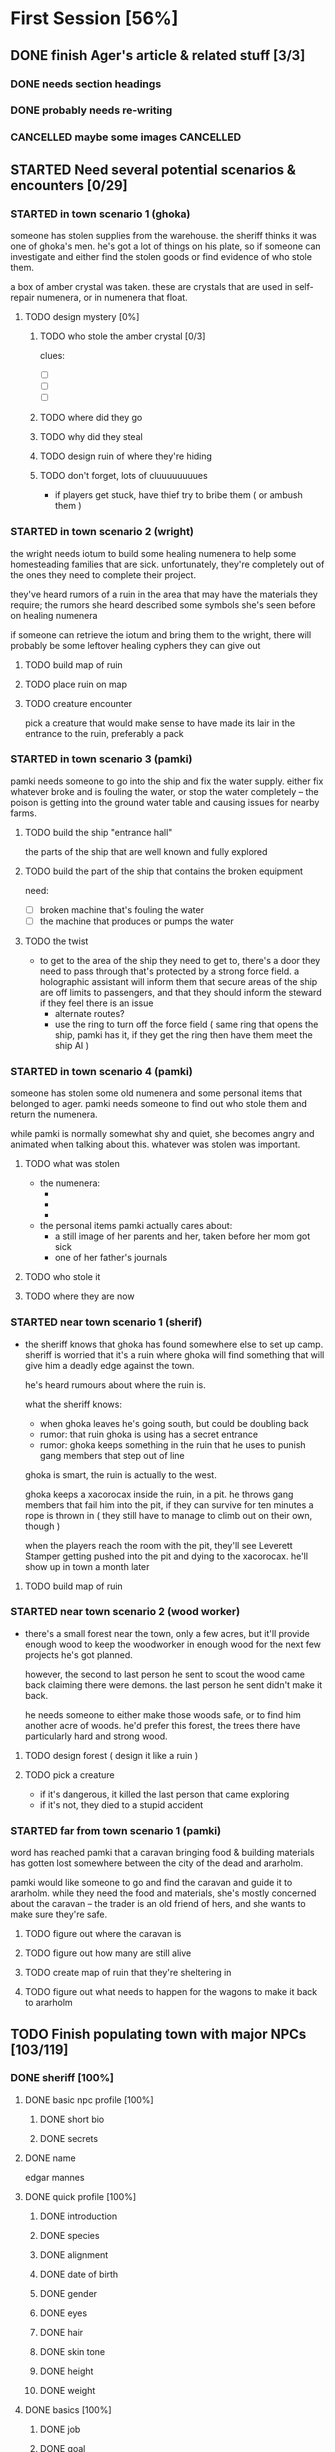 * First Session [56%]
:PROPERTIES:
:COOKIE_DATA: todo recursive
:END:
** DONE finish Ager's article & related stuff [3/3]
CLOSED: [2021-10-14 Thu 16:52]
*** DONE needs section headings
CLOSED: [2021-10-13 Wed 00:04]
*** DONE probably needs re-writing
CLOSED: [2021-10-13 Wed 00:04]
*** CANCELLED maybe some images                                 :CANCELLED:
CLOSED: [2021-10-14 Thu 16:51]
:LOGBOOK:
- State "CANCELLED"  from "TODO"       [2021-10-14 Thu 16:51] \\
  too much work for now, may do later
:END:
** STARTED Need several potential scenarios & encounters [0/29]
*** STARTED in town scenario 1 (ghoka)
  someone has stolen supplies from the warehouse. the sheriff thinks it was one
of ghoka's men. he's got a lot of things on his plate, so if someone can
investigate and either find the stolen goods or find evidence of who stole
them.

  a box of amber crystal was taken. these are crystals that are used in
self-repair numenera, or in numenera that float.

**** TODO design mystery [0%]
***** TODO who stole the amber crystal [0/3]
clues:
- [ ] 
- [ ] 
- [ ]
***** TODO where did they go
***** TODO why did they steal
***** TODO design ruin of where they're hiding
***** TODO don't forget, lots of cluuuuuuuues
- if players get stuck, have thief try to bribe them ( or ambush them )
*** STARTED in town scenario 2 (wright)
the wright needs iotum to build some healing numenera to help some homesteading
families that are sick. unfortunately, they're completely out of the ones they
need to complete their project.

they've heard rumors of a ruin in the area that may have the materials they
require; the rumors she heard described some symbols she's seen before on
healing numenera

if someone can retrieve the iotum and bring them to the wright, there will
probably be some leftover healing cyphers they can give out

**** TODO build map of ruin

**** TODO place ruin on map

**** TODO creature encounter
pick a creature that would make sense to have made its lair in the entrance to
the ruin, preferably a pack

*** STARTED in town scenario 3 (pamki)
  pamki needs someone to go into the ship and fix the water supply. either fix
  whatever broke and is fouling the water, or stop the water completely -- the
  poison is getting into the ground water table and causing issues for nearby
  farms.
  
**** TODO build the ship "entrance hall"
the parts of the ship that are well known and fully explored

**** TODO build the part of the ship that contains the broken equipment
need:
- [ ] broken machine that's fouling the water
- [ ] the machine that produces or pumps the water

**** TODO the twist
- to get to the area of the ship they need to get to, there's a door they need
  to pass through that's protected by a strong force field. a holographic
  assistant will inform them that secure areas of the ship are off limits to
  passengers, and that they should inform the steward if they feel there is an
  issue
  - alternate routes?
  - use the ring to turn off the force field ( same ring that opens the ship,
    pamki has it, if they get the ring then have them meet the ship AI )

*** STARTED in town scenario 4 (pamki)
someone has stolen some old numenera and some personal items that belonged to
ager. pamki needs someone to find out who stole them and return the numenera.

while pamki is normally somewhat shy and quiet, she becomes angry and animated
when talking about this. whatever was stolen was important.

**** TODO what was stolen
- the numenera:
  - 
  - 
  - 
- the personal items pamki actually cares about:
  - a still image of her parents and her, taken before her mom got sick
  - one of her father's journals
**** TODO who stole it
**** TODO where they are now
*** STARTED near town scenario 1 (sherif)
- the sheriff knows that ghoka has found somewhere else to set up camp. sheriff
  is worried that it's a ruin where ghoka will find something that will give him
  a deadly edge against the town.

  he's heard rumours about where the ruin is.

  what the sheriff knows:
  - when ghoka leaves he's going south, but could be doubling back
  - rumor: that ruin ghoka is using has a secret entrance
  - rumor: ghoka keeps something in the ruin that he uses to punish gang members
    that step out of line
     
  ghoka is smart, the ruin is actually to the west.

  ghoka keeps a xacorocax inside the ruin, in a pit. he throws gang members that
  fail him into the pit, if they can survive for ten minutes a rope is thrown in
  ( they still have to manage to climb out on their own, though )

  when the players reach the room with the pit, they'll see Leverett Stamper
  getting pushed into the pit and dying to the xacorocax. he'll show up in town
  a month later

**** TODO build map of ruin

*** STARTED near town scenario 2 (wood worker)
- there's a small forest near the town, only a few acres, but it'll provide
  enough wood to keep the woodworker in enough wood for the next few projects
  he's got planned.

  however, the second to last person he sent to scout the wood came back
  claiming there were demons. the last person he sent didn't make it back.

  he needs someone to either make those woods safe, or to find him another acre
  of woods. he'd prefer this forest, the trees there have particularly hard and
  strong wood.

**** TODO design forest ( design it like a ruin )

**** TODO pick a creature
- if it's dangerous, it killed the last person that came exploring
- if it's not, they died to a stupid accident

*** STARTED far from town scenario 1 (pamki)
  word has reached pamki that a caravan bringing food & building materials
has gotten lost somewhere between the city of the dead and ararholm.

  pamki would like someone to go and find the caravan and guide it to
ararholm. while they need the food and materials, she's mostly concerned about
the caravan -- the trader is an old friend of hers, and she wants to make sure
they're safe.

**** TODO figure out where the caravan is
**** TODO figure out how many are still alive
**** TODO create map of ruin that they're sheltering in
**** TODO figure out what needs to happen for the wagons to make it back to ararholm

** TODO Finish populating town with major NPCs [103/119]
*** DONE sheriff [100%]
CLOSED: [2021-10-14 Thu 12:24]
**** DONE basic npc profile [100%]
CLOSED: [2021-10-14 Thu 11:43]
***** DONE short bio
CLOSED: [2021-10-13 Wed 22:35]
***** DONE secrets
CLOSED: [2021-10-14 Thu 11:43]
**** DONE name
CLOSED: [2021-10-13 Wed 22:24]
edgar mannes
**** DONE quick profile [100%]
CLOSED: [2021-10-13 Wed 22:34]
***** DONE introduction
CLOSED: [2021-10-13 Wed 22:33]
***** DONE species
CLOSED: [2021-10-13 Wed 22:34]
***** DONE alignment
CLOSED: [2021-10-13 Wed 22:34]
***** DONE date of birth
CLOSED: [2021-10-13 Wed 22:34]
***** DONE gender
CLOSED: [2021-10-13 Wed 22:34]
***** DONE eyes
CLOSED: [2021-10-13 Wed 22:34]
***** DONE hair
CLOSED: [2021-10-13 Wed 22:34]
***** DONE skin tone
CLOSED: [2021-10-13 Wed 22:34]
***** DONE height
CLOSED: [2021-10-13 Wed 22:34]
***** DONE weight
CLOSED: [2021-10-13 Wed 22:34]
**** DONE basics [100%]
CLOSED: [2021-10-13 Wed 22:34]
***** DONE job
CLOSED: [2021-10-13 Wed 22:31]
***** DONE goal
CLOSED: [2021-10-13 Wed 22:31]
***** DONE use
CLOSED: [2021-10-13 Wed 22:31]
***** DONE quirk
CLOSED: [2021-10-13 Wed 22:32]
***** DONE coolness
CLOSED: [2021-10-13 Wed 22:32]
***** DONE fear
CLOSED: [2021-10-13 Wed 22:32]
***** DONE desires
CLOSED: [2021-10-13 Wed 22:32]
***** DONE facial features
CLOSED: [2021-10-13 Wed 22:32]
***** DONE speech pattern
CLOSED: [2021-10-13 Wed 22:32]
***** DONE body type
CLOSED: [2021-10-13 Wed 22:32]
***** DONE equipment
CLOSED: [2021-10-13 Wed 22:32]
**** DONE appearance [100%]
CLOSED: [2021-10-14 Thu 11:56]
***** DONE pyhsique
CLOSED: [2021-10-14 Thu 11:55]
***** DONE body features
CLOSED: [2021-10-14 Thu 11:55]
***** DONE facial features
CLOSED: [2021-10-14 Thu 11:55]
***** DONE identifying features
CLOSED: [2021-10-14 Thu 11:56]
***** DONE physical quirks
CLOSED: [2021-10-14 Thu 11:56]
***** DONE apparel & accessories
CLOSED: [2021-10-14 Thu 11:56]
***** DONE specialized
CLOSED: [2021-10-14 Thu 11:56]
***** DONE special abilities
CLOSED: [2021-10-14 Thu 11:56]
**** DONE mentality [100%]
CLOSED: [2021-10-14 Thu 12:05]
***** DONE personal history
CLOSED: [2021-10-14 Thu 11:57]
***** DONE education
CLOSED: [2021-10-13 Wed 22:21]
***** DONE employment
CLOSED: [2021-10-14 Thu 11:57]
***** DONE failures & embarassments
CLOSED: [2021-10-14 Thu 11:59]
***** DONE mental trauma
CLOSED: [2021-10-14 Thu 11:59]
***** DONE intellectual characteristics
CLOSED: [2021-10-14 Thu 12:01]
***** DONE morality & philosophy
CLOSED: [2021-10-14 Thu 12:04]
***** DONE sexuality
CLOSED: [2021-10-14 Thu 12:04]
***** DONE gender identity
CLOSED: [2021-10-14 Thu 12:04]
***** DONE taboos
CLOSED: [2021-10-14 Thu 12:05]
***** DONE known languages
CLOSED: [2021-10-14 Thu 12:05]
**** DONE personality [100%]
CLOSED: [2021-10-14 Thu 12:13]
***** DONE motivation
CLOSED: [2021-10-14 Thu 12:11]
***** DONE famous quotes & catchphrases
CLOSED: [2021-10-14 Thu 12:11]
***** DONE savvies & inneptitudes
CLOSED: [2021-10-14 Thu 12:11]
***** DONE likes & dislikes
CLOSED: [2021-10-14 Thu 12:11]
***** DONE virtues & perks
CLOSED: [2021-10-14 Thu 12:13]
***** DONE vices & flaws
CLOSED: [2021-10-14 Thu 12:13]
***** DONE ticks & quirks
CLOSED: [2021-10-14 Thu 12:13]
***** DONE hygine
CLOSED: [2021-10-14 Thu 12:13]
**** DONE social status [100%]
CLOSED: [2021-10-14 Thu 12:23]
***** DONE place of birth
CLOSED: [2021-10-14 Thu 12:23]
***** DONE current residence
CLOSED: [2021-10-14 Thu 12:23]
***** DONE relations
CLOSED: [2021-10-14 Thu 12:23]
***** DONE titles
CLOSED: [2021-10-14 Thu 12:23]
***** DONE wealth
CLOSED: [2021-10-14 Thu 12:23]
***** DONE contacts, relations & other affiliations
CLOSED: [2021-10-14 Thu 12:23]
***** DONE spiritual & religious views
CLOSED: [2021-10-14 Thu 12:23]
***** DONE social aptitude
CLOSED: [2021-10-14 Thu 12:23]
***** DONE mannerisms
CLOSED: [2021-10-14 Thu 12:23]
***** DONE pets & hobbies
CLOSED: [2021-10-14 Thu 12:23]
***** DONE speech
CLOSED: [2021-10-14 Thu 12:23]
*** DONE pamki, ager's daughter [100%]
CLOSED: [2021-10-14 Thu 13:05]
**** DONE name
CLOSED: [2021-10-13 Wed 22:24]
**** DONE other details
CLOSED: [2021-10-14 Thu 13:05]
*** DONE the ship AI [100%]
CLOSED: [2021-10-14 Thu 13:18]
**** DONE basic npc profile [100%]
CLOSED: [2021-10-14 Thu 13:18]
***** DONE short bio
CLOSED: [2021-10-14 Thu 13:18]
***** DONE secrets
CLOSED: [2021-10-14 Thu 13:18]
**** DONE name
CLOSED: [2021-10-14 Thu 13:18]
Felwinter
**** DONE other details [0%]
CLOSED: [2021-10-14 Thu 13:18]
*** DONE pamki's wife [100%]
CLOSED: [2021-10-14 Thu 13:46]
**** DONE name
CLOSED: [2021-10-14 Thu 13:46]
**** DONE basic details
CLOSED: [2021-10-14 Thu 13:46]
**** DONE other details
CLOSED: [2021-10-14 Thu 13:46]
*** DONE village wright [100%]
CLOSED: [2021-10-14 Thu 13:56]
**** DONE name
CLOSED: [2021-10-14 Thu 13:56]
**** DONE basic info
CLOSED: [2021-10-14 Thu 13:56]
**** DONE important details
CLOSED: [2021-10-14 Thu 13:56]
*** DONE village herbalist/healer [100%]
CLOSED: [2021-10-14 Thu 14:32]
**** DONE name
CLOSED: [2021-10-14 Thu 14:32]
**** DONE important details
CLOSED: [2021-10-14 Thu 14:32]
**** DONE other details
CLOSED: [2021-10-14 Thu 14:32]
*** DONE aeon priest [100%]
CLOSED: [2021-10-14 Thu 14:11]
**** DONE name
CLOSED: [2021-10-14 Thu 13:56]
**** DONE important details
CLOSED: [2021-10-14 Thu 14:11]
**** DONE other details
CLOSED: [2021-10-14 Thu 14:11]
*** TODO the "seamstress" madam [0%]
**** TODO name
**** TODO basic details
**** TODO other details
*** TODO innkeeper [0%]
**** TODO name
**** TODO basic details
**** TODO other details
*** TODO the mason [0%]
**** TODO name
**** TODO basic details
**** TODO other details
*** TODO the woodworker [0%]
**** TODO name
**** TODO basic details
**** TODO other details
*** DONE "lead" farmer  [100%]
CLOSED: [2021-10-14 Thu 17:21]
**** DONE name
CLOSED: [2021-10-14 Thu 17:21]
**** DONE basic details
CLOSED: [2021-10-14 Thu 17:21]
**** DONE other details
CLOSED: [2021-10-14 Thu 17:21]
*** DONE quartermaster/general store [100%]
CLOSED: [2021-10-14 Thu 17:06]
**** DONE name
CLOSED: [2021-10-14 Thu 17:06]
**** DONE basic details
CLOSED: [2021-10-14 Thu 17:06]
**** DONE other details
CLOSED: [2021-10-14 Thu 17:06]
** TODO Create some goons & flesh out Ghoka's gang [%]
*** TODO more on ghoka
**** TODO stat him up
**** TODO a little bit of history
**** TODO what are his plans, really
*** TODO his second-in-command
**** TODO stats
**** TODO little bio
*** TODO the "voice of reason" gang member
**** TODO stats
**** TODO little bio
*** TODO an insane/not-all-there "shaman"
**** TODO stats
**** TODO little bio
** TODO Sable Hegemony [0/5]
*** TODO the empress/queen
** TODO Voz Dynasty [0/6]
*** TODO the khan
*** TODO his daughter ( ager's wife )
** TODO Maka-Tho [0/6]
*** TODO make map of hills region for exploration by players
*** TODO figure out where on region map the giant hand & screaming tower are
*** TODO decide on scale
region needs to be at least as big as bc, alberta, and saskatchewan combined
*** TODO figure out basic ecology of the hills region
  - what are some of the animals most likely to be seen?
  - what are the plants like?
*** TODO decide if it's only the hills region plagued by the lightning storms
** TODO Ararholm [40%]
*** TODO write up articles for things already revealed on map [2/3]
**** DONE the pit
CLOSED: [2021-10-14 Thu 16:51]
**** DONE the city of the dead
CLOSED: [2021-10-14 Thu 16:51]
**** TODO some of the 'tombs' & ruins nearby
*** TODO maybe a map of the immediate area, but in a much more sketchy style
  need to know about the following:
  - how many homesteads are there, and what do they produce?
  - what resources are nearby that are easy to get to (wood, water, etc)
  - what resources are nearby that would require organization to get to (buried
    ruins with synth and building materials, ore deposits, etc)
  - are there gangs or bandits hiding out nearby, and does Ghoka know about them?
** other prep that needs doing [0/3]
*** TODO how exploring unknown hexes will work
*** TODO travel distances & times & other considerations
  - how do they get lost?
  - how do they get un-lost?
  - how long can they be lost before food & resources becomes an issue?
  - how easy is it to find shelter out in the wild?
  - can the players determine how safe a shelter might be?
  - what kinds of shelter might they find?
*** TODO how big is a hex, for each "zoom level"
- in town: 10ft hexes
- hills region:
- maka-tho:
- continent: 
** physical prep [0/5]
*** TODO create maps for me on hex paper
*** TODO on hex side of big battle mat, create map of all maka-tho
*** TODO on hex side of small battle mat, create map of the region they're in
*** TODO see if maybe just giving players hex paper will work better than battle
  mat ( maybe a discussion before first session )
*** TODO determine what i want in front of me when running a game
* Can wait until after first session [33%]
:PROPERTIES:
:COOKIE_DATA: todo recursive
:END:
** Ager [10/12]
*** DONE timeline, work backwards from death for the following [9/9]
CLOSED: [2021-10-11 Mon 15:45]
**** DONE founding ararholm
CLOSED: [2021-10-11 Mon 15:44]
**** DONE gathering people and preparing to leave for ararholm
CLOSED: [2021-10-11 Mon 15:44]
**** DONE death of his wife
CLOSED: [2021-10-11 Mon 15:44]
pamki should be around 2 or 3, she vaguely remembers her mom
**** DONE when did he first explore maka-tho
CLOSED: [2021-10-11 Mon 15:44]
and is he lying about that or not
**** DONE how long spent in calda before mists disappeared
CLOSED: [2021-10-11 Mon 15:44]
**** DONE when did he go to sudboia
CLOSED: [2021-10-11 Mon 15:44]
  - and for how long
  - and was he sent by the Sable Empress?
**** DONE how long did he spend in the Steadfast after finding the Kala Arch
CLOSED: [2021-10-11 Mon 15:44]
**** DONE how old was he when he discovered the Kala Arch?
CLOSED: [2021-10-11 Mon 15:44]
 - was it before, after, or during the building of his trade empire?
**** DONE put in a few gaps
CLOSED: [2021-10-11 Mon 15:44]
 - stuff like "it is unknown what Ager was up to during this X
    <year/month> period"
*** TODO finish entries in timeline
the last few entries just have what was in the repo copied into the secrets,
need to write better articles for each timeline entry
*** TODO figure out his personality a bit more
  - outwardly he's a dynamic, charismatic, fun yet ruggedly noble
  - was he the same inside?
  - what regrets haunted him?
  - what did he really want from Maka-Tho?
  - besides the ship, what else did he leave unfinished before his death?
** the kingdoms [0/9]
*** TODO sable hegemony
- [ ] general overview
- [ ] culture (music, popular foods, clothing style, manerisms, traditions)
- [ ] religion
**** TODO army
- leader
- fighting style
- structure
- anything else special about the army
**** TODO cities
- [ ] capital city
- [ ] mining outpost
- [ ] trade stop
- [ ] city near no-mans land
- [ ] one more city
**** TODO nobles and important npcs
- [ ] queen's consort ( crown prince )
- [ ] how the nobility works, what's their duties, etc
- [ ] any other important or renowned figures?
*** TODO voz empire
- [ ] general overview
- [ ] culture (music, popular foods, clothing style, manerisms, traditions)
- [ ] religion
**** TODO army
- [ ] leaders ( khan's sons )
- [ ] fighting style
- [ ] what do they ride into battle
- [ ] structure
- [ ] anything else special
**** TODO cities
- [ ] capital city
- [ ] city near no-mans land
- [ ] city at edge of mists
**** TODO nobles & important npcs
- [ ] the "twisted" (aeon priest who wants power and sees the khan as his way to get it)
- [ ] others?
*** TODO history of the war
** the ship [0/6]
*** TODO more on the AI
  - is it actually an ally, or biding its time?
  - is the AI actually part of the ship, or trapped there ( or prisioner? )
  - how much does the AI know about what happens outside the ship?
  - how much does the AI know about humans?
  - was the AI ever a friend to humanity in the past? 
*** TODO some more info on the ship
  - is it even a ship?
  - if it is a ship, what was it meant for? war? colonization? exploration?
  - if it's not a ship, what was it?
  - do the corridors shift and change?
  - is danger spread randomly through the ship, or do things get more dangerous
    the deeper you go ( or the closer you get to specific areas? )
  - are there "boss" creatures within the ship?
*** TODO how much of the ship did Ager actually explore?
  - areas he ( or anyone, really ) explored would be marked ( marked with
    symbols to denote what might lie ahead -- danger, safety, resources, etc )
*** TODO is there another way into the ship?
*** TODO just... how big IS the ship
*** TODO is the ship entirely in our reality?
** maka-tho [0/4]
*** TODO is the device that created the mist destroyed, turned off, or being
  prevented from functioning ( in stasis, broken, etc )
*** TODO was the mist to keep people out, keep something in, or... something else?
  - is that something else "knowable", or a mystery
*** TODO what groups or civilizations survived under the mists?
  - cherry tree area
  - green city behind scary mountains
  - tower to the east, just near the swamps
  - inverted pyramid
  - crashed ship to the north
  - the black tower in the north-east
*** TODO was the mist created before or after the beginning of the ninth world?
  - ie, when was the device turned on
